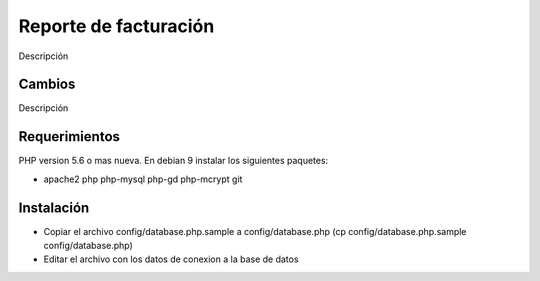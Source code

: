 ###################
Reporte de facturación
###################

Descripción

**************************
Cambios
**************************

Descripción

*******************
Requerimientos
*******************

PHP version 5.6 o mas nueva.
En debian 9 instalar los siguientes paquetes:

- apache2 php php-mysql php-gd php-mcrypt git

************
Instalación
************

- Copiar el archivo config/database.php.sample a config/database.php (cp config/database.php.sample config/database.php)
- Editar el archivo con los datos de conexion a la base de datos
